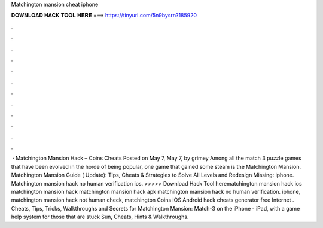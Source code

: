 Matchington mansion cheat iphone

𝐃𝐎𝐖𝐍𝐋𝐎𝐀𝐃 𝐇𝐀𝐂𝐊 𝐓𝐎𝐎𝐋 𝐇𝐄𝐑𝐄 ===> https://tinyurl.com/5n9bysrn?185920

.

.

.

.

.

.

.

.

.

.

.

.

 · Matchington Mansion Hack – Coins Cheats Posted on May 7, May 7, by grimey Among all the match 3 puzzle games that have been evolved in the horde of being popular, one game that gained some steam is the Matchington Mansion. Matchington Mansion Guide ( Update): Tips, Cheats & Strategies to Solve All Levels and Redesign Missing: iphone. Matchington mansion hack no human verification ios. >>>>> Download Hack Tool herematchington mansion hack ios matchington mansion hack matchington mansion hack apk matchington mansion hack no human verification. iphone, matchington mansion hack not human check, matchington Coins iOS Android hack cheats generator free Internet . Cheats, Tips, Tricks, Walkthroughs and Secrets for Matchington Mansion: Match-3 on the iPhone - iPad, with a game help system for those that are stuck Sun, Cheats, Hints & Walkthroughs.